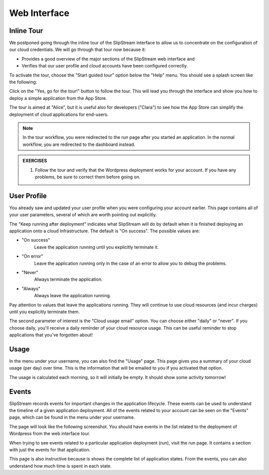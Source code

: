 Web Interface
=============

Inline Tour
-----------

We postponed going through the inline tour of the SlipStream interface
to allow us to concentrate on the configuration of our cloud
credentials.   We will go through that tour now because it:

- Provides a good overview of the major sections of the SlipStream web
  interface and
- Verifies that our user profile and cloud accounts have been
  configured correctly.

To activate the tour, choose the "Start guided tour" option below the
"Help" menu.  You should see a splash screen like the following:

.. image:: images/screenshots/tour-splash-screen.png
   :alt: Tour Splash Screen
   :width: 70%
   :align: center

Click on the "Yes, go for the tour!" button to follow the tour.  This
will lead you through the interface and show you how to deploy a
simple application from the App Store.

The tour is aimed at "Alice", but it is useful also for developers
("Clara") to see how the App Store can simplify the deployment of
cloud applications for end-users.

.. note::

   In the tour workflow, you were redirected to the run page after you
   started an application.  In the normal workflow, you are redirected
   to the dashboard instead.

.. admonition:: EXERCISES

   1. Follow the tour and verify that the Wordpress deployment works
      for your account.  If you have any problems, be sure to correct
      them before going on. 

User Profile
------------

You already saw and updated your user profile when you were
configuring your account earlier.  This page contains all of your user
parameters, several of which are worth pointing out explicitly.

The "Keep running after deployment" indicates what SlipStream will do
by default when it is finished deploying an application onto a cloud
infrastructure.  The default is "On success".  The possible values
are: 

- "On success"
    Leave the application running until you explicitly terminate it.

- "On error"
    Leave the application running only in the case of an error to
    allow you to debug the problems.

- "Never"
    Always terminate the application.

- "Always"
    Always leave the application running.

Pay attention to values that leave the applications running.  They
will continue to use cloud resources (and incur charges) until you
explicitly terminate them. 

The second parameter of interest is the "Cloud usage email"
option. You can choose either "daily" or "never".  If you choose
daily, you'll receive a daily reminder of your cloud resource usage.
This can be useful reminder to stop applications that you've forgotten
about! 

.. image:: images/screenshots/profile-general-section.png
   :alt: Parameters in User Profile General Section
   :width: 70%
   :align: center

Usage
-----

In the menu under your username, you can also find the "Usage" page.
This page gives you a summary of your cloud usage (per day) over
time.  This is the information that will be emailed to you if you
activated that option. 

.. image:: images/screenshots/usage.png
   :alt: Cloud Resource Usage Page
   :width: 70%
   :align: center

The usage is calculated each morning, so it will initially be empty.
It should show some activity tomorrow!

Events
------

SlipStream records events for important changes in the application
lifecycle.  These events can be used to understand the timeline of a
given application deployment.  All of the events related to your
account can be seen on the "Events" page, which can be found in the
menu under your username.

The page will look like the following screenshot.  You should have
events in the list related to the deployment of Wordpress from the web
interface tour. 

.. image:: images/screenshots/events.png
   :alt: Events Page
   :width: 70%
   :align: center

When trying to see events related to a particular application
deployment (run), visit the run page.  It contains a section with just
the events for that application. 

.. image:: images/screenshots/events-run.png
   :alt: Events Page
   :width: 70%
   :align: center

This page is also instructive because is shows the complete list of
application states.  From the events, you can also understand how much
time is spent in each state.
